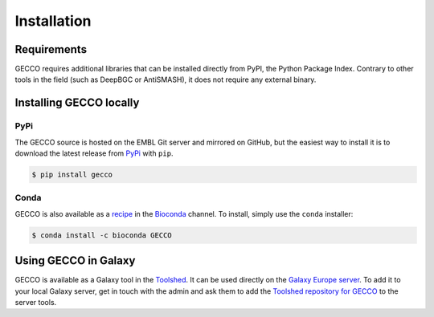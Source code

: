 Installation
============


Requirements
------------

GECCO requires additional libraries that can be installed directly from PyPI,
the Python Package Index. Contrary to other tools in the field
(such as DeepBGC or AntiSMASH), it does not require any external binary.


Installing GECCO locally
------------------------

PyPi
^^^^

The GECCO source is hosted on the EMBL Git server and mirrored on GitHub, but
the easiest way to install it is to download the latest release from
`PyPi <https://pypi.python.org/pypi/gecco>`_ with ``pip``.

.. code:: console

    $ pip install gecco


Conda
^^^^^

GECCO is also available as a `recipe <https://anaconda.org/bioconda/GECCO>`_
in the `Bioconda <https://bioconda.github.io/>`_ channel. To install, simply
use the ``conda`` installer:

.. code:: console

	 $ conda install -c bioconda GECCO


.. Git + ``pip``
.. ^^^^^^^^^^^^^
..
.. If, for any reason, you prefer to download the library from the git repository,
.. you can clone the repository and install the repository by running:
..
.. .. code:: console
..
.. 	$ pip install https://github.com/zellerlab/GECCO/archive/master.zip
..
..
.. Keep in mind this will install the development version of the library, so not
.. everything may work as expected compared to a stable versioned release.
..
..
.. GitHub + ``setuptools``
.. ^^^^^^^^^^^^^^^^^^^^^^^
..
.. If you do not have ``pip`` installed, you can do the following (after
.. having properly installed all the dependencies):
..
.. .. code:: console
..
.. 	$ git clone https://github.com/zellerlab/GECCO/
.. 	$ cd GECCO
.. 	# python setup.py install


Using GECCO in Galaxy
---------------------

GECCO is available as a Galaxy tool in the `Toolshed <https://toolshed.g2.bx.psu.edu/>`_.
It can be used directly on the `Galaxy Europe server <https://usegalaxy.eu/>`_. To
add it to your local Galaxy server, get in touch with the admin and ask them
to add the `Toolshed repository for GECCO <https://toolshed.g2.bx.psu.edu/view/althonos/gecco/88dc16b4f583>`_
to the server tools.
